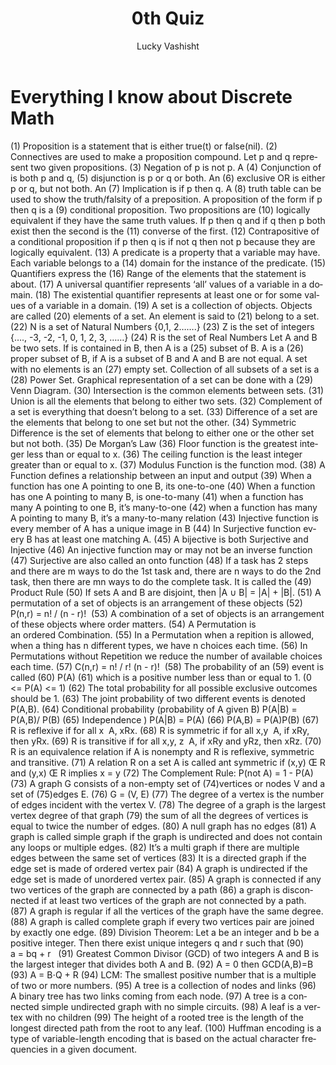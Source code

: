 #+TITLE:  0th Quiz
#+AUTHOR: Lucky Vashisht
#+EMAIL:  rick.neff@gmail.com
#+LANGUAGE:  en
#+OPTIONS:   H:4 num:t toc:nil \n:nil @:t ::t |:t ^:t *:t TeX:t LaTeX:t
#+STARTUP:   showeverything


* Everything I know about Discrete Math

(1) Proposition is a statement that is either true(t) or false(nil). 
(2) Connectives are used to make a proposition compound. 
Let p and q represent two given propositions. 
(3) Negation of p is not p. 
A (4) Conjunction of is both p and q, (5) disjunction is p or q or both. 
An (6) exclusive OR is either p or q, but not both. 
An (7) Implication is if p then q. 
A (8) truth table can be used to show the truth/falsity of a preposition. 
A proposition of the form if p then q is a (9) conditional proposition. 
Two propositions are (10) logically equivalent if they have the same truth values. 
If p then q and if q then p both exist then the second is the (11) converse of the first.
 (12) Contrapositive of a conditional proposition if p then q is if not q then not p because they are logically equivalent. 
(13) A predicate is a property that a variable may have. 
Each variable belongs to a (14) domain for the instance of the predicate. 
(15) Quantifiers express the (16) Range of the elements that the statement is about.
(17) A universal quantifier represents ‘all’ values of a variable in a domain.
(18) The existential quantifier represents at least one or for some values of a variable in a domain. 
(19) A set is a collection of objects. Objects are called (20) elements of a set. An element is said to (21) belong to a set. 
(22) N is a set of Natural Numbers {0,1, 2…….}
(23) Z is the set of integers {…., -3, -2, -1, 0, 1, 2, 3, …...}
(24) R is the set of Real Numbers
Let A and B be two sets. 
If is contained in B, then A is a (25) subset of B. 
A is a (26) proper subset of B, if A is a subset of B and A and B are not equal. 
A set with no elements is an (27) empty set. 
Collection of all subsets of a set is a (28) Power Set.
Graphical representation of a set can be done with a (29) Venn Diagram.
(30) Intersection is the common elements between sets.
(31) Union is all the elements that belong to either two sets. 
(32) Complement of a set is everything that doesn’t belong to a set.
(33) Difference of a set are the elements that belong to one set but not the other.
(34) Symmetric Difference is the set of elements that belong to either one or the other set but not both.
(35) De Morgan’s Law
(36) Floor function is the greatest integer less than or equal to x.
(36) The ceiling function is the least integer greater than or equal to x. 
(37) Modulus Function is the function mod. 
(38) A Function defines a relationship between an input and output
(39) When a function has one A pointing to one B, its one-to-one
(40) When a function has one A pointing to many B, is one-to-many
(41) when a function has many A pointing to one B, it’s many-to-one
(42) when a function has many A pointing to many B, it’s a many-to-many relation
(43) Injective function is every member of A has a unique image in B
(44) In Surjective function every B has at least one matching A. 
(45) A bijective is both Surjective and Injective
(46) An injective function may or may not be an inverse function
(47) Surjective are also called an onto function
(48) If a task has 2 steps and there are m ways to do the 1st task and, there are n ways to do the 2nd task, then there are mn ways to do the complete task. It is called the (49) Product Rule
(50) If sets A and B are disjoint, then |A ∪ B| = |A| + |B|.
(51) A permutation of a set of objects is an arrangement of these objects
(52) P(n,r) = n! / (n - r)! 
(53) A combination of a set of objects is an arrangement of these objects where order matters.
(54) A Permutation is an ordered Combination.
(55) In a Permutation when a repition is allowed, when a thing has n different types, we have n choices each time.
(56) In Permutations without Repetition we reduce the number of available choices each time.
(57) C(n,r) = n! / r! (n - r)! 
(58) The probability of an (59)
event is called (60) P(A) (61) which is a positive number less than or equal to 1. 
(0 <= P(A) <= 1)
(62) The total probability for all possible exclusive outcomes should be 1. 
(63) The joint probability of two different events is denoted P(A,B). 
(64) Conditional probability (probability of A given B) P(A|B) = P(A,B)/ P(B)
(65) Independence ) P(A|B) = P(A) 
(66) P(A,B) = P(A)P(B)
(67) R is reflexive if for all x  A, xRx.
(68) R is symmetric if for all x,y  A, if xRy, then yRx.
(69) R is transitive if for all x,y, z  A, if xRy and yRz, then xRz.
(70) R is an equivalence relation if A is nonempty and R is reflexive, symmetric and transitive.
 (71) A relation R on a set A is called ant symmetric if (x,y) Œ R and (y,x) Œ R implies x = y
(72) The Complement Rule: P(not A) = 1 - P(A)
(73) A graph G consists of a non-empty set of (74)vertices or nodes V and a set of (75)edges E.
(76) G = (V, E) 
(77) The degree of a vertex is the number of edges incident with the vertex V.
(78) The degree of a graph is the largest vertex degree of that graph
(79) the sum of all the degrees of vertices is equal to twice the number of edges.
(80) A null graph has no edges
(81) A graph is called simple graph if the graph is undirected and does not contain any loops or multiple edges.
 (82) It’s a multi graph if there are multiple edges between the same set of vertices
 (83) It is a directed graph if the edge set is made of ordered vertex pair
 (84) A graph is undirected if the edge set is made of unordered vertex pair.
 (85) A graph is connected if any two vertices of the graph are connected by a path
 (86) a graph is disconnected if at least two vertices of the graph are not connected by a path. 
 (87) A graph is regular if all the vertices of the graph have the same degree.
 (88) A graph is called complete graph if every two vertices pair are joined by exactly one edge.
(89) Division Theorem: Let a be an integer and b be a positive integer. Then there exist unique integers q and r such that (90) a = bq + r  
(91) Greatest Common Divisor (GCD) of two integers A and B is the largest integer that divides both A and B.
 (92) A = 0 then GCD(A,B)=B
(93) A = B⋅Q + R
(94) LCM: The smallest positive number that is a multiple of two or more numbers.
(95) A tree is a collection of nodes and links
(96) A binary tree has two links coming from each node.
(97) A tree is a connected simple undirected graph with no simple circuits.
(98) A leaf is a vertex with no children
(99) The height of a rooted tree is the length of the longest directed path from the root to any leaf.
(100) Huffman encoding is a type of variable-length encoding that is based on the actual character frequencies in a given document.




















